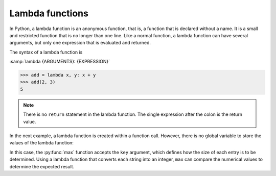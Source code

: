 Lambda functions
================

In Python, a lambda function is an anonymous function, that is, a function that
is declared without a name. It is a small and restricted function that is no
longer than one line. Like a normal function, a lambda function can have several
arguments, but only one expression that is evaluated and returned.

The syntax of a lambda function is

:samp:`lambda {ARGUMENTS}: {EXPRESSION}`

.. code-block:: pycon

   >>> add = lambda x, y: x + y
   >>> add(2, 3)
   5

.. note::
   There is no ``return`` statement in the lambda function. The single
   expression after the colon is the return value.

In the next example, a lambda function is created within a function call.
However, there is no global variable to store the values of the lambda function:

.. code-block:: pycon
   :linenos:

   >>> count = ["1", "123", "1000"]
   >>> max(count)
   '123'
   >>> max(count, key=lambda val: int(val))
   '1000'

In this case, the :py:func:`max` function accepts the ``key`` argument, which
defines how the size of each entry is to be determined. Using a lambda function
that converts each string into an integer, ``max`` can compare the numerical
values to determine the expected result.
